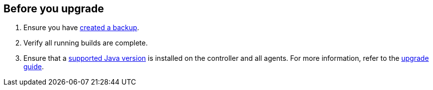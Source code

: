 ////
This file is only meant to be included as a snippet in other documents.
////

[[pre-upgrade-wizard]]

== Before you upgrade

. Ensure you have link:/doc/book/system-administration/backing-up/[created a backup].
. Verify all running builds are complete.
. Ensure that a link:/doc/book/platform-information/support-policy-java/[supported Java version] is installed on the controller and all agents.
For more information, refer to the link:/doc/upgrade-guide/[upgrade guide].
